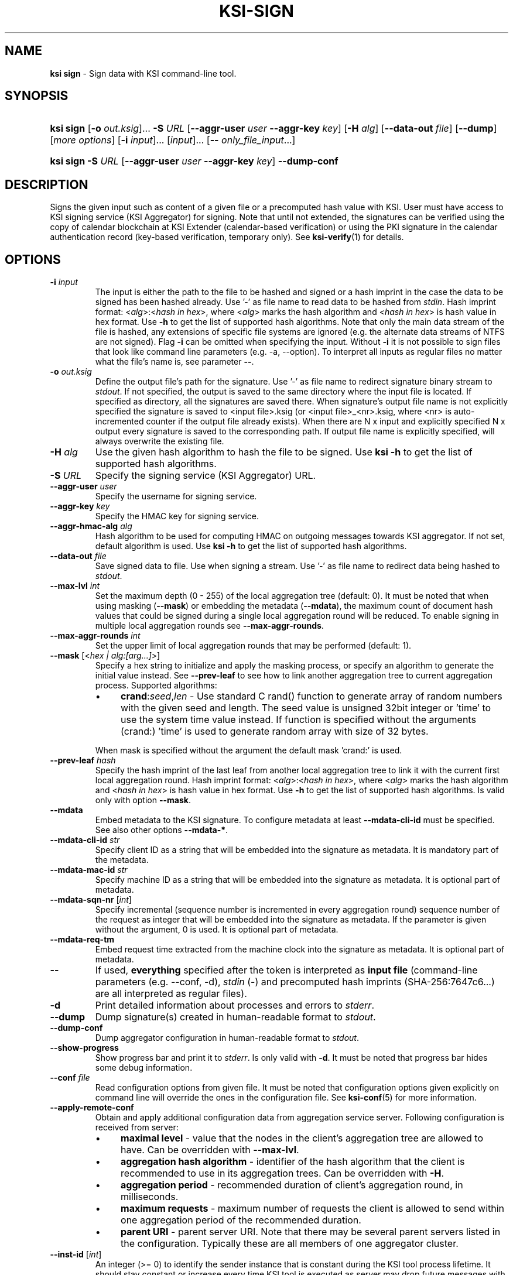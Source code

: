 .TH KSI-SIGN 1
.\"
.SH NAME
\fBksi sign \fR- Sign data with KSI command-line tool.
.\"
.SH SYNOPSIS
.HP 4
\fBksi sign \fR[\fB-o \fIout.ksig\fR]... \fB-S \fIURL \fR[\fB--aggr-user \fIuser \fB--aggr-key \fIkey\fR] \fR[\fB-H \fIalg\fR] [\fB--data-out \fIfile\fR] [\fB--dump\fR] [\fImore options\fR] [\fB-i \fIinput\fR]... [\fIinput\fR]... [\fB-- \fIonly_file_input\fR...]
.HP 4
\fBksi sign -S \fIURL \fR[\fB--aggr-user \fIuser \fB--aggr-key \fIkey\fR] \fB--dump-conf
.\"
.SH DESCRIPTION
Signs the given input such as content of a given file or a precomputed hash value with KSI. User must have access to KSI signing service (KSI Aggregator) for signing. Note that until not extended, the signatures can be verified using the copy of calendar blockchain at KSI Extender (calendar-based verification) or using the PKI signature in the calendar authentication record (key-based verification, temporary only). See \fBksi-verify\fR(1) for details.
.\"
.SH OPTIONS
.TP
\fB-i \fIinput\fR
The input is either the path to the file to be hashed and signed or a hash imprint in the case the data to be signed has been hashed already. Use '-' as file name to read data to be hashed from \fIstdin\fR.
.\"
Hash imprint format: <\fIalg\fR>:<\fIhash in hex\fR>, where <\fIalg\fR> marks the hash algorithm and <\fIhash in hex\fR> is hash value in hex format. Use \fB-h\fR to get the list of supported hash algorithms. Note that only the main data stream of the file is hashed, any extensions of specific file systems are ignored (e.g. the alternate data streams of NTFS are not signed).
.\"
Flag \fB-i\fR can be omitted when specifying the input. Without \fB-i\fR it is not possible to sign files that look like command line parameters (e.g. -a, --option). To interpret all inputs as regular files no matter what the file's name is, see parameter \fB--\fR.
.\"
.TP
\fB-o \fIout.ksig\fR
Define the output file's path for the signature. Use '-' as file name to redirect signature binary stream to \fIstdout\fR. If not specified, the output is saved to the same directory where the input file is located. If specified as directory, all the signatures are saved there. When signature's output file name is not explicitly specified the signature is saved to <input file>.ksig (or <input file>_<nr>.ksig, where <nr> is auto-incremented counter if the output file already exists). When there are N x input and explicitly specified N x output every signature is saved to the corresponding path. If output file name is explicitly specified, will always overwrite the existing file.
.\"
.TP
\fB-H \fIalg\fR
Use the given hash algorithm to hash the file to be signed. Use \fBksi -h \fRto get the list of supported hash algorithms.
.\"
.TP
\fB-S \fIURL\fR
Specify the signing service (KSI Aggregator) URL.
.\"
.TP
\fB--aggr-user \fIuser\fR
Specify the username for signing service.
.\"
.TP
\fB--aggr-key \fIkey\fR
Specify the HMAC key for signing service.
.\"
.TP
\fB--aggr-hmac-alg \fIalg\fR
Hash algorithm to be used for computing HMAC on outgoing messages towards KSI aggregator. If not set, default algorithm is used. Use \fBksi -h \fRto get the list of supported hash algorithms.
.\"
.TP
\fB--data-out \fIfile\fR
Save signed data to file. Use when signing a stream. Use '-' as file name to redirect data being hashed to \fIstdout\fR.
.\"
.TP
\fB--max-lvl \fIint\fR
Set the maximum depth (0 - 255) of the local aggregation tree (default: 0). It must be noted that when using masking (\fB--mask\fR) or embedding the metadata (\fB--mdata\fR), the maximum count of document hash values that could be signed during a single local aggregation round will be reduced. To enable signing in multiple local aggregation rounds see \fB--max-aggr-rounds\fR.
.\"
.TP
\fB--max-aggr-rounds \fIint\fR
Set the upper limit of local aggregation rounds that may be performed (default: 1).
.\"
.TP
\fB--mask \fR[<\fIhex | alg:[arg...]\fR>]
Specify a hex string to initialize and apply the masking process, or specify an algorithm to generate the initial value instead. See \fB--prev-leaf\fR to see how to link another aggregation tree to current aggregation process. Supported algorithms:
.RS
.IP \(bu 4
\fBcrand\fR:\fIseed\fR,\fIlen\fR - Use standard C rand() function to generate array of random numbers with the given seed and length. The seed value is unsigned 32bit integer or 'time' to use the system time value instead. If function is specified without the arguments (crand:) 'time' is used to generate random array with size of 32 bytes.
.LP
When mask is specified without the argument the default mask 'crand:' is used.
.RE
.\"
.TP
\fB--prev-leaf \fIhash\fR
Specify the hash imprint of the last leaf from another local aggregation tree to link it with the current first local aggregation round. Hash imprint format: <\fIalg\fR>:<\fIhash in hex\fR>, where <\fIalg\fR> marks the hash algorithm and <\fIhash in hex\fR> is hash value in hex format. Use \fB-h \fRto get the list of supported hash algorithms. Is valid only with option \fB--mask\fR.
.\"
.TP
\fB--mdata\fR
Embed metadata to the KSI signature. To configure metadata at least \fB--mdata-cli-id\fR must be specified. See also other options \fB--mdata-*\fR.
.\"
.TP
\fB--mdata-cli-id \fIstr\fR
Specify client ID as a string that will be embedded into the signature as metadata. It is mandatory part of the metadata.
.\"
.TP
\fB--mdata-mac-id \fIstr\fR
Specify machine ID as a string that will be embedded into the signature as metadata. It is optional part of metadata.
.\"
.TP
\fB--mdata-sqn-nr \fR[\fIint\fR]
Specify incremental (sequence number is incremented in every aggregation round) sequence number of the request as integer that will be embedded into the signature as metadata. If the parameter is given without the argument, 0 is used. It is optional part of metadata.
.\"
.TP
\fB--mdata-req-tm\fR
Embed request time extracted from the machine clock into the signature as metadata. It is optional part of metadata.
.\"
.TP
\fB--\fR
If used, \fBeverything\fR specified after the token is interpreted as \fBinput file\fR (command-line parameters (e.g. --conf, -d), \fIstdin\fR (-) and precomputed hash imprints (SHA-256:7647c6...) are all interpreted as regular files).
.\"
.TP
\fB-d\fR
Print detailed information about processes and errors to \fIstderr\fR.
.\"
.TP
\fB--dump\fR
Dump signature(s) created in human-readable format to \fIstdout\fR.
.\"
.TP
\fB--dump-conf\fR
Dump aggregator configuration in human-readable format to \fIstdout\fR.
.\"
.TP
\fB--show-progress\fR
Show progress bar and print it to \fIstderr\fR. Is only valid with \fB-d\fR. It must be noted that progress bar hides some debug information.
.\"
.TP
\fB--conf \fIfile\fR
Read configuration options from given file. It must be noted that configuration options given explicitly on command line will override the ones in the configuration file. See \fBksi-conf\fR(5) for more information.
.\"
.TP
\fB--apply-remote-conf\fR
Obtain and apply additional configuration data from aggregation service server. Following configuration is received from server:
.RS
.IP \(bu 4
\fBmaximal level\fR - value that the nodes in the client's aggregation tree are allowed to have. Can be overridden with \fB--max-lvl\fR.
.LP
.IP \(bu 4
\fBaggregation hash algorithm\fR - identifier of the hash algorithm that the client is recommended to use in its aggregation trees. Can be overridden with \fB-H\fR.
.LP
.IP \(bu 4
\fBaggregation period\fR - recommended duration of client's aggregation round, in milliseconds.
.LP
.IP \(bu 4
\fBmaximum requests\fR - maximum number of requests the client is allowed to send within one aggregation period of the recommended duration.
.LP
.IP \(bu 4
\fBparent URI\fR - parent server URI. Note that there may be several parent servers listed in the configuration. Typically these are all members of one aggregator cluster.
.LP
.RE
.TP
\fB--inst-id \fR[\fIint\fR]
An integer (>= 0) to identify the sender instance that is constant during the KSI tool process lifetime. It should stay constant or increase every time KSI tool is executed as server may drop future messages with lower \fIinstance identifier\fR values. When specified as integer, the constant value is used. When specified without argument, unix time is used in place of a constant. If not specified, \fIinstance identifier\fR is not included to the request header. It must be noted that this value only affects KSI protocol PDUs.
.\"
.TP
\fB--msg-id \fR[\fIint\fR]
An integer (>= 1) to identify the requests within KSI tool process lifetime. The \fImessage identifier\fR value is increased after every request. When specified without argument, 1 is used. If not specified \fImessage identifier\fR is not included to the request header. It must be noted that this value only affects KSI protocol PDUs.
.\"
.TP
\fB--log \fIfile\fR
Write libksi log to given file. Use '-' as file name to redirect log to \fIstdout\fR.
.br
.\"
.SH EXIT STATUS
See \fBksi\fR(1) for more information.
.\"
.SH EXAMPLES
In the following examples it is assumed that KSI service configuration options (URLs, access credentials) are defined. See \fBksi-conf\fR(5) for more information.
.\"
.TP 3
\fB1
To sign a file \fIfile\fR and save signature to \fIsig.ksig\fR:
.LP
.RS 4
\fBksi sign -i \fIfile\fR \fB-o \fIsig.ksig\fR
.RE
.\"
.TP 3
\fB2
To sign a data hash (hashed with SHA256) and save the resulting signature to file \fIsig.ksig\fR:
.LP
.RS 4
\fBksi sign -i \fISHA-256:c8ef6d57ac28d1b4e95a513959\\f5fcdd0688380a43d601a5ace1d2e96884690a\fB -o \fIsig.ksig\fR
.RE
.\"
.TP 3
\fB3
To sign a data file \fIfile\fR with non-default algorithm \fI SHA1\fR:
.LP
.RS 4
\fBksi sign -i \fIfile\fB -H\fI SHA1\fB -o\fI sig.ksig\fR
.RE
.\"
.TP 3
\fB4
To sign a stream (\fIstdin\fR), save data from stream to \fIfile\fR and save signature to \fIsig.ksig\fR:
.LP
.RS 4
\fBksi sign -i \fI-\fR \fB--data-out \fIfile\fB -o\fI sig.ksig\fR
.RE
.\"
.TP 3
\fB5
To perform local aggregation on files \fI*.doc\fR and save all the signatures to directory \fIdoc/sig\fR:
.LP
.RS 4
\fBksi sign -o \fIdoc/sig\fR \fB--max-lvl \fI5\fB -- \fI*.doc\fR
.RE
.\"
.TP 3
\fB6
To embed user ID "\fIMy Name\fR" as metadata to the signature of document \fIfile\fR:
.LP
.RS 4
\fBksi sign \fIfile\fR \fB--max-lvl \fI2\fB \fB--mdata --mdata-cli-id \fR"\fIMy Name\fR"
.RE
.\"
.TP 3
\fB7
To sign more files than the user is permitted to sign during a single aggregation request:
.LP
.RS 4
\fBksi sign -o \fIdoc/sig\fR \fB--max-lvl \fI5\fB --max-aggr-rounds 10 -- \fI*.doc\fR
.RE
.\"
.TP 3
\fB8
To sign multiple files and enable masking with default configuration:
.LP
.RS 4
\fBksi sign -o \fIdoc/sig\fR \fB--max-lvl \fI5\fB --mask -- \fI*.doc\fR
.RE
.\"
.TP 3
\fB9
To sign a file \fIfile\fR, appling aggregator configuration, and save signature to \fIsig.ksig\fR:
.LP
.RS 4
\fBksi sign -i \fIfile\fR \fB-o \fIsig.ksig\fB --apply-remote-conf\fR
.RE
.\"
.TP 3
\fB10
Dump aggregator configuration in human-readable format to stdout:
.LP
.RS 4
\fBksi sign -S \fIhttp://example.gateway.com:3333/gt-signingservice\fB --dump-conf\fR
.RE
.\"
.SH ENVIRONMENT
Use the environment variable \fBKSI_CONF\fR to define the default configuration file. See \fBksi-conf\fR(5) for more information.
.LP
.SH AUTHOR
Guardtime AS, http://www.guardtime.com/
.LP
.SH SEE ALSO
\fBksi\fR(1), \fBksi-verify\fR(1), \fBksi-extend\fR(1), \fBksi-pubfile\fR(1), \fBksi-conf\fR(5)
